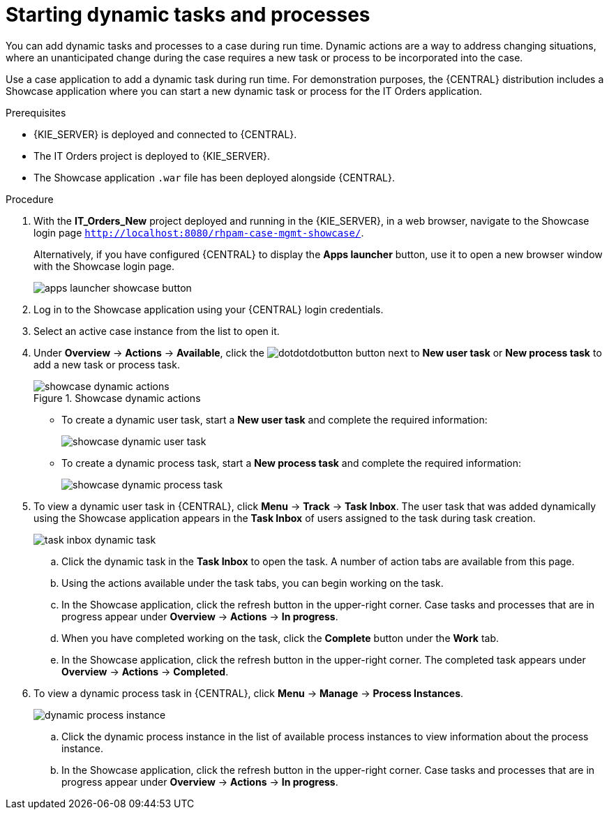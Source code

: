 [id='case-management-dynamic-tasks-proc']
= Starting dynamic tasks and processes

You can add dynamic tasks and processes to a case during run time. Dynamic actions are a way to address changing situations, where an unanticipated change during the case requires a new task or process to be incorporated into the case.

Use a case application to add a dynamic task during run time. For demonstration purposes, the {CENTRAL} distribution includes a Showcase application where you can start a new dynamic task or process for the IT Orders application.

//ifeval::["{context}" == "getting-started-case-management"]
//<<case-management-showcase-application-con-getting-started-case-management>>.
//endif::[]
//ifeval::["{context}" == "case-management-design"]
//<<case-management-showcase-application-con-case-management-design>>.
//endif::[]

.Prerequisites

* {KIE_SERVER} is deployed and connected to {CENTRAL}.
* The IT Orders project is deployed to {KIE_SERVER}.
* The Showcase application `.war` file has been deployed alongside {CENTRAL}.

.Procedure
. With the *IT_Orders_New* project deployed and running in the {KIE_SERVER}, in a web browser, navigate to the Showcase login page `http://localhost:8080/rhpam-case-mgmt-showcase/`.
+
Alternatively, if you have configured {CENTRAL} to display the *Apps launcher* button, use it to open a new browser window with the Showcase login page.
+
image::cases/apps-launcher-showcase-button.png[]
+
//For instructions on how to configure the *Apps launcher* button in {CENTRAL}, see //{URL_DEVELOPING_PROCESS_SERVICES}#assembly-showcase-application[_{SHOWCASE_APPLICATION_CASE_MANAGEMENT}_].
//ifeval::["{context}" == "getting-started-case-management"]
//<<case-management-install-and-login-to-showcase-proc-getting-started-case-management>>.
//endif::[]
//ifeval::["{context}" == "case-management-design"]
//<<case-management-install-and-login-to-showcase-proc-case-management-design>>.
//endif::[]

. Log in to the Showcase application using your {CENTRAL} login credentials.
. Select an active case instance from the list to open it.
. Under *Overview* -> *Actions* -> *Available*, click the image:cases/dotdotdotbutton.png[] button next to *New user task* or *New process task* to add a new task or process task.
+
.Showcase dynamic actions
image::cases/showcase-dynamic-actions.png[]
* To create a dynamic user task, start a *New user task* and complete the required information:
+
image::cases/showcase-dynamic-user-task.png[]
* To create a dynamic process task, start a *New process task* and complete the required information:
+
image::cases/showcase-dynamic-process-task.png[]
. To view a dynamic user task in {CENTRAL}, click *Menu* -> *Track* -> *Task Inbox*. The user task that was added dynamically using the Showcase application appears in the *Task Inbox* of users assigned to the task during task creation.
+
image::cases/task-inbox-dynamic-task.png[]
+
.. Click the dynamic task in the *Task Inbox* to open the task. A number of action tabs are available from this page.
.. Using the actions available under the task tabs, you can begin working on the task.
+
.. In the Showcase application, click the refresh button in the upper-right corner. Case tasks and processes that are in progress appear under *Overview* -> *Actions* -> *In progress*.
.. When you have completed working on the task, click the *Complete* button under the *Work* tab.
+
.. In the Showcase application, click the refresh button in the upper-right corner. The completed task appears under *Overview* -> *Actions* -> *Completed*.
+

. To view a dynamic process task in {CENTRAL}, click *Menu* -> *Manage* -> *Process Instances*.
+
image::cases/dynamic-process-instance.png[]
.. Click the dynamic process instance in the list of available process instances to view information about the process instance.
.. In the Showcase application, click the refresh button in the upper-right corner. Case tasks and processes that are in progress appear under *Overview* -> *Actions* -> *In progress*.
